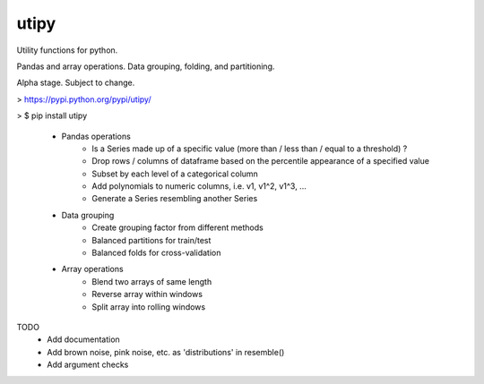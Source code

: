 utipy
--------

Utility functions for python.

Pandas and array operations. Data grouping, folding, and partitioning.

Alpha stage. Subject to change. 

> https://pypi.python.org/pypi/utipy/     

> $ pip install utipy  
  

 - Pandas operations
 	- Is a Series made up of a specific value (more than / less than / equal to a threshold) ?
 	- Drop rows / columns of dataframe based on the percentile appearance of a specified value
 	- Subset by each level of a categorical column
 	- Add polynomials to numeric columns, i.e. v1, v1^2, v1^3, ...
 	- Generate a Series resembling another Series

 - Data grouping
 	- Create grouping factor from different methods
 	- Balanced partitions for train/test
 	- Balanced folds for cross-validation

 - Array operations
 	- Blend two arrays of same length
 	- Reverse array within windows
 	- Split array into rolling windows

TODO
 - Add documentation
 - Add brown noise, pink noise, etc. as 'distributions' in resemble()
 - Add argument checks
